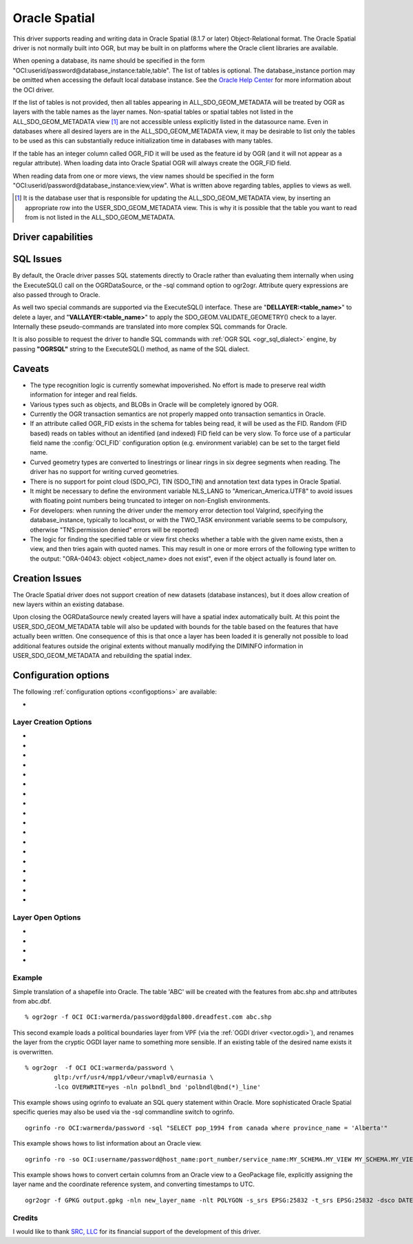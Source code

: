 .. _vector.oci:

Oracle Spatial
==============

.. shortname:: OCI

.. build_dependencies:: OCI library

This driver supports reading and writing data in Oracle Spatial (8.1.7
or later) Object-Relational format. The Oracle Spatial driver is not
normally built into OGR, but may be built in on platforms where the
Oracle client libraries are available.

When opening a database, its name should be specified in the form
"OCI:userid/password@database_instance:table,table". The list of tables
is optional. The database_instance portion may be omitted when accessing
the default local database instance. See the
`Oracle Help Center <https://docs.oracle.com/search/?q=oci%20driver>`_
for more information about the OCI driver.

If the list of tables is not provided, then all tables appearing in
ALL_SDO_GEOM_METADATA will be treated by OGR as layers with the table
names as the layer names. Non-spatial tables or spatial tables not
listed in the ALL_SDO_GEOM_METADATA view [#]_ are not accessible unless
explicitly listed in the datasource name. Even in databases where all
desired layers are in the ALL_SDO_GEOM_METADATA view, it may be
desirable to list only the tables to be used as this can substantially
reduce initialization time in databases with many tables.

If the table has an integer column called OGR_FID it will be used as the
feature id by OGR (and it will not appear as a regular attribute). When
loading data into Oracle Spatial OGR will always create the OGR_FID
field.

When reading data from one or more views, the view names should be
specified in the form
"OCI:userid/password@database_instance:view,view". What is written
above regarding tables, applies to views as well.

.. [#] It is the database user that is responsible for updating the
   ALL_SDO_GEOM_METADATA view, by inserting an appropriate row into the
   USER_SDO_GEOM_METADATA view. This is why it is possible that the
   table you want to read from is not listed in the
   ALL_SDO_GEOM_METADATA.

Driver capabilities
-------------------

.. supports_create::

.. supports_georeferencing::

SQL Issues
----------

By default, the Oracle driver passes SQL statements directly to Oracle
rather than evaluating them internally when using the ExecuteSQL() call
on the OGRDataSource, or the -sql command option to ogr2ogr. Attribute
query expressions are also passed through to Oracle.

As well two special commands are supported via the ExecuteSQL()
interface. These are "**DELLAYER:<table_name>**" to delete a layer, and
"**VALLAYER:<table_name>**" to apply the SDO_GEOM.VALIDATE_GEOMETRY()
check to a layer. Internally these pseudo-commands are translated into
more complex SQL commands for Oracle.

It is also possible to request the driver to handle SQL commands with
:ref:`OGR SQL <ogr_sql_dialect>` engine, by passing **"OGRSQL"**
string to the ExecuteSQL() method, as name of the SQL dialect.

Caveats
-------

-  The type recognition logic is currently somewhat impoverished. No
   effort is made to preserve real width information for integer and
   real fields.
-  Various types such as objects, and BLOBs in Oracle will be completely
   ignored by OGR.
-  Currently the OGR transaction semantics are not properly mapped onto
   transaction semantics in Oracle.
-  If an attribute called OGR_FID exists in the schema for tables being
   read, it will be used as the FID. Random (FID based) reads on tables
   without an identified (and indexed) FID field can be very slow. To
   force use of a particular field name the :config:`OCI_FID`
   configuration option (e.g. environment variable) can be set to the
   target field name.
-  Curved geometry types are converted to linestrings or linear rings in
   six degree segments when reading. The driver has no support for
   writing curved geometries.
-  There is no support for point cloud (SDO_PC), TIN (SDO_TIN) and
   annotation text data types in Oracle Spatial.
-  It might be necessary to define the environment variable NLS_LANG to
   "American_America.UTF8" to avoid issues with floating point numbers
   being truncated to integer on non-English environments.
-  For developers: when running the driver under the memory error
   detection tool Valgrind, specifying the database_instance, typically
   to localhost, or with the TWO_TASK environment variable seems to be
   compulsory, otherwise "TNS:permission denied" errors will be
   reported)
-  The logic for finding the specified table or view first checks
   whether a table with the given name exists, then a view, and then
   tries again with quoted names. This may result in one or more errors
   of the following type written to the output: "ORA-04043: object
   <object_name> does not exist", even if the object actually is found
   later on.

Creation Issues
---------------

The Oracle Spatial driver does not support creation of new datasets
(database instances), but it does allow creation of new layers within an
existing database.

Upon closing the OGRDataSource newly created layers will have a spatial
index automatically built. At this point the USER_SDO_GEOM_METADATA
table will also be updated with bounds for the table based on the
features that have actually been written. One consequence of this is
that once a layer has been loaded it is generally not possible to load
additional features outside the original extents without manually
modifying the DIMINFO information in USER_SDO_GEOM_METADATA and
rebuilding the spatial index.

Configuration options
---------------------

The following :ref:`configuration options <configoptions>` are
available:

-  .. config:: OCI_FID
      :default: OGR_FID

      Sets the name of the field to be used as the FID.

Layer Creation Options
~~~~~~~~~~~~~~~~~~~~~~

-  .. lco:: OVERWRITE
      :choices: YES, NO
      :default: NO

      This may be "YES" to force an existing layer (=table)
      of the same desired name to be destroyed before creating the
      requested layer.

-  .. lco:: TRUNCATE
      :choices: YES, NO
      :default: NO

      This may be "YES" to force the existing table to be
      reused, but to first truncate all records in the table, preserving
      indexes or dependencies.

-  .. lco:: LAUNDER
      :choices: YES, NO
      :default: NO

      This may be "YES" to force new fields created on this
      layer to have their field names "laundered" into a form more
      compatible with Oracle. This converts to upper case and converts some
      special characters like "-" and "#" to "_".

-  .. lco:: PRECISION
      :choices: YES, NO
      :default: YES

      This may be "YES" to force new fields created on this
      layer to try and represent the width and precision information, if
      available using NUMBER(width,precision) or VARCHAR2(width) types. If
      "NO" then the types NUMBER, INTEGER and VARCHAR2 will be used
      instead.

-  .. lco:: DIM
      :choices: 2, 3

      This may be set to 2 or 3 to force the dimension of the
      created layer. Prior to GDAL 2.2, 3 is used by default. Starting with
      GDAL 2.2, the dimension of the layer geometry type is used by
      default.

-  .. lco:: SPATIAL_INDEX
      :choices: YES, NO

      This may be set to NO to disable creation of a
      spatial index when a layer load is complete. By default an index is
      created if any of the layer features have valid geometries. The
      default is "YES". Note: option was called INDEX in releases before
      GDAL 2

-  .. lco:: INDEX_PARAMETERS

      This may be set to pass creation parameters
      when the spatial index is created. For instance setting
      :lco:`INDEX_PARAMETERS` to ``SDO_RTR_PCTFREE=0`` would cause the rtree index to
      be created without any empty space. By default no parameters are
      passed causing a default R-Tree spatial index to be created.

-  .. lco:: ADD_LAYER_GTYPE
      :choices: YES, NO
      :default: YES

      This may be
      set to NO to disable the constraints on the geometry type in the
      spatial index, through the layer_gtype keyword in the PARAMETERS
      clause of the CREATE INDEX. Layers of type MultiPoint,
      MultiLineString or MultiPolygon will also accept single geometry type
      (Point, LineString, Polygon).

-  .. lco:: DIMINFO_X

      This may be set to xmin,xmax,xres values to control
      the X dimension info written into the USER_SDO_GEOM_METADATA table.
      By default extents are collected from the actual data written.

-  .. lco:: DIMINFO_Y

      This may be set to ymin,ymax,yres values to control
      the Y dimension info written into the USER_SDO_GEOM_METADATA table.
      By default extents are collected from the actual data written.

-  .. lco:: DIMINFO_Z

      This may be set to zmin,zmax,zres values to control
      the Z dimension info written into the USER_SDO_GEOM_METADATA table.
      By default fixed values of -100000,100000,0.002 are used for layers
      with a third dimension.

-  .. lco:: SRID

      By default this driver will attempt to find an existing row
      in the MDSYS.CS_SRS table with a well known text coordinate system
      exactly matching the one for this dataset. If one is not found, a new
      row will be added to this table. The SRID creation option allows the
      user to force use of an existing Oracle SRID item even it if does not
      exactly match the WKT the driver expects.

-  .. lco:: MULTI_LOAD
      :choices: YES, NO
      :default: YES

      If enabled new features will be created in groups of
      100 per SQL INSERT command, instead of each feature being a separate
      INSERT command. Having this enabled is the fastest way to load data
      quickly. Multi-load mode is enabled by default, and may be forced off
      for existing layers or for new layers by setting to NO. The number of
      rows in each group is defined by MULTI_LOAD_COUNT. To load one row at
      a time, set MULTI_LOAD to NO.

-  .. lco:: MULTI_LOAD_COUNT

      Define the number of features on each ARRAY
      INSERT command, instead of the default 100 item defined by
      :lco:`MULTI_LOAD`. Since each array insert will commit a transaction, this
      options shouldn't be combined with ogr2ogr "-gt N". Use "-gt
      unlimited" preferably when using MULTI_LOAD_COUNT. The default is
      100. If neither :lco:`MULTI_LOAD` nor :lco:`MULTI_LOAD_COUNT` are specified, then
      the loading happens in groups of 100 rows.

-  .. lco:: FIRST_ID

      Define the first numeric value of the id column on the
      first rows. It also works as a open option when used to append or
      update an existing dataset.

-  .. lco:: NO_LOGGING
      :choices: YES, NO

      Define that the table and the geometry will be create
      with nologging attributes.

-  .. lco:: LOADER_FILE

      If this option is set, all feature information will
      be written to a file suitable for use with SQL*Loader instead of
      inserted directly in the database. The layer itself is still created
      in the database immediately. The SQL*Loader support is experimental,
      and generally :lco:`MULTI_LOAD` enabled mode should be used instead when
      trying for optimal load performance.

-  .. lco:: GEOMETRY_NAME
      :default: ORA_GEOMETRY

      By default OGR creates new tables with the
      geometry column named ORA_GEOMETRY. If you wish to use a different
      name, it can be supplied with the GEOMETRY_NAME layer creation
      option.

Layer Open Options
~~~~~~~~~~~~~~~~~~

-  .. oo:: FIRST_ID

      See Layer Create Options comments on :lco:`FIRST_ID`.

-  .. oo:: MULTI_LOAD

      See Layer Create Options comments on :lco:`MULTI_LOAD`.

-  .. oo:: MULTI_LOAD_COUNT

      See Layer Create Options comments on :lco:MULTI_LOAD_COUNT`.

-  .. oo:: WORKSPACE

      Define what user workspace to use.

Example
~~~~~~~

Simple translation of a shapefile into Oracle. The table 'ABC' will be
created with the features from abc.shp and attributes from abc.dbf.

::

   % ogr2ogr -f OCI OCI:warmerda/password@gdal800.dreadfest.com abc.shp

This second example loads a political boundaries layer from VPF (via the
:ref:`OGDI driver <vector.ogdi>`), and renames the layer from the cryptic
OGDI layer name to something more sensible. If an existing table of the
desired name exists it is overwritten.

::

   % ogr2ogr  -f OCI OCI:warmerda/password \
           gltp:/vrf/usr4/mpp1/v0eur/vmaplv0/eurnasia \
           -lco OVERWRITE=yes -nln polbndl_bnd 'polbndl@bnd(*)_line'

This example shows using ogrinfo to evaluate an SQL query statement
within Oracle. More sophisticated Oracle Spatial specific queries may
also be used via the -sql commandline switch to ogrinfo.

::

   ogrinfo -ro OCI:warmerda/password -sql "SELECT pop_1994 from canada where province_name = 'Alberta'"

This example shows hows to list information about an Oracle view.

::

   ogrinfo -ro -so OCI:username/password@host_name:port_number/service_name:MY_SCHEMA.MY_VIEW MY_SCHEMA.MY_VIEW

This example shows hows to convert certain columns from an Oracle view
to a GeoPackage file, explicitly assigning the layer name and the
coordinate reference system, and converting timestamps to UTC.

::

   ogr2ogr -f GPKG output.gpkg -nln new_layer_name -nlt POLYGON -s_srs EPSG:25832 -t_srs EPSG:25832 -dsco DATETIME_FORMAT=UTC OCI:username/password@host_name:port_number/service_name:MY_SCHEMA.MY_VIEW -sql "SELECT COLUMN_A, COLUMN_B, GEOMETRY FROM MY_SCHEMA.MY_VIEW"

Credits
~~~~~~~

I would like to thank `SRC, LLC <http://www.extendthereach.com/>`__ for
its financial support of the development of this driver.
